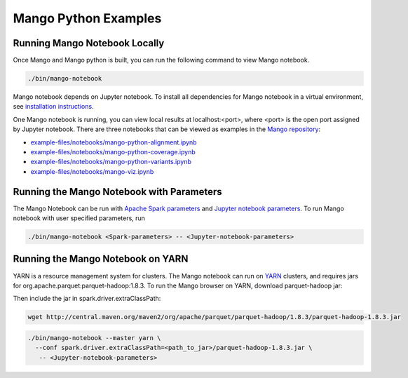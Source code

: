 Mango Python Examples
=====================

Running Mango Notebook Locally
------------------------------

Once Mango and Mango python is built, you can run the following command
to view Mango notebook.

.. code:: bash

    ./bin/mango-notebook

Mango notebook depends on Jupyter notebook.
To install all dependencies for Mango notebook in a virtual environment,
see `installation instructions <../installation/source.html>`__.


One Mango notebook is running, you can view local results at localhost:<port>, where <port> is
the open port assigned by Jupyter notebook. There are three notebooks that can be viewed as examples in the `Mango repository <https://github.com/bigdatagenomics/mango>`__:

- `example-files/notebooks/mango-python-alignment.ipynb <https://github.com/bigdatagenomics/mango/blob/master/example-files/notebooks/mango-python-alignment.ipynb>`__
- `example-files/notebooks/mango-python-coverage.ipynb <https://github.com/bigdatagenomics/mango/blob/master/example-files/notebooks/mango-python-coverage.ipynb>`__
- `example-files/notebooks/mango-python-variants.ipynb <https://github.com/bigdatagenomics/mango/blob/master/example-files/notebooks/mango-python-variants.ipynb>`__
- `example-files/notebooks/mango-viz.ipynb <https://github.com/bigdatagenomics/mango/blob/master/example-files/notebooks/mango-viz.ipynb>`__


Running the Mango Notebook with Parameters
------------------------------------------
The Mango Notebook can be run with `Apache Spark parameters <https://spark.apache.org/docs/latest/configuration.html>`__ and `Jupyter notebook parameters <http://jupyter-notebook.readthedocs.io/en/stable/config.html>`__.
To run Mango notebook with user specified parameters, run

.. code:: bash

    ./bin/mango-notebook <Spark-parameters> -- <Jupyter-notebook-parameters>


Running the Mango Notebook on YARN
----------------------------------

YARN is a resource management system for clusters.
The Mango notebook can run on `YARN <https://hadoop.apache.org/docs/current/hadoop-yarn/hadoop-yarn-site/YARN.html>`__ clusters, and requires jars for org.apache.parquet:parquet-hadoop:1.8.3.
To run the Mango browser on YARN, download parquet-hadoop jar:


Then include the jar in spark.driver.extraClassPath:

.. code:: bash

  wget http://central.maven.org/maven2/org/apache/parquet/parquet-hadoop/1.8.3/parquet-hadoop-1.8.3.jar

.. code:: bash

    ./bin/mango-notebook --master yarn \
      --conf spark.driver.extraClassPath=<path_to_jar>/parquet-hadoop-1.8.3.jar \
       -- <Jupyter-notebook-parameters>
